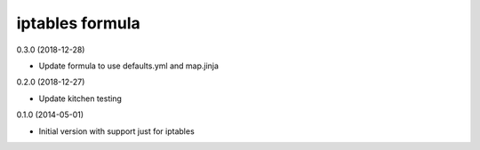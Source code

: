iptables formula
================

0.3.0 (2018-12-28)

- Update formula to use defaults.yml and map.jinja

0.2.0 (2018-12-27)

- Update kitchen testing

0.1.0 (2014-05-01)

- Initial version with support just for iptables
